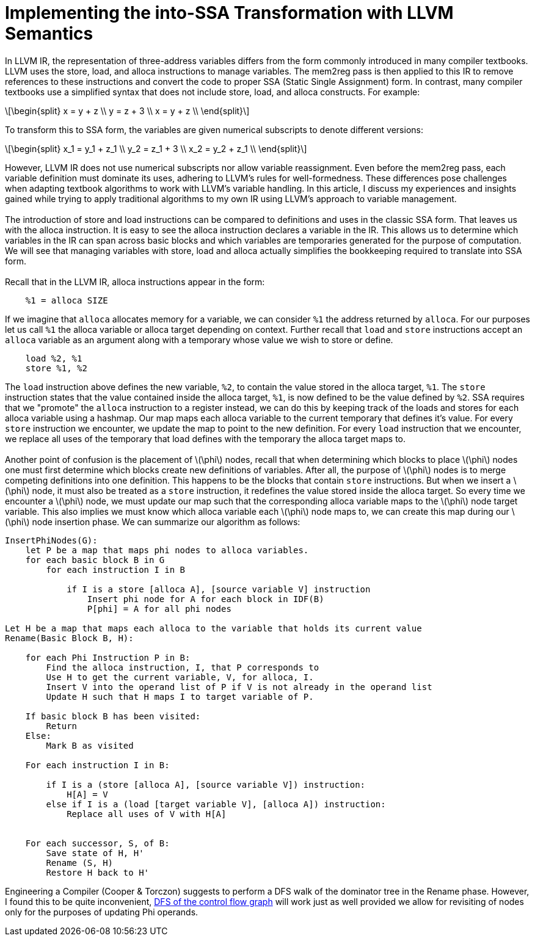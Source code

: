 = Implementing the into-SSA Transformation with LLVM Semantics
:stem: latexmath

In LLVM IR, the representation of three-address variables differs from
the form commonly introduced in many compiler textbooks. LLVM uses the
store, load, and alloca instructions to manage variables. The mem2reg
pass is then applied to this IR to remove references to these
instructions and convert the code to proper SSA (Static Single
Assignment) form. In contrast, many compiler textbooks use a simplified
syntax that does not include store, load, and alloca constructs. For
example:

[latexmath]
++++
\begin{split}
    x = y + z \\
    y = z + 3 \\
    x = y + z \\
  \end{split}
++++

To transform this to SSA form, the variables are given numerical
subscripts to denote different versions:

[latexmath]
++++
\begin{split}
    x_1 = y_1 + z_1 \\
    y_2 = z_1 + 3   \\
    x_2 = y_2 + z_1 \\
  \end{split}
++++

However, LLVM IR does not use numerical subscripts nor allow variable
reassignment. Even before the mem2reg pass, each variable definition
must dominate its uses, adhering to LLVM’s rules for well-formedness.
These differences pose challenges when adapting textbook algorithms to
work with LLVM’s variable handling. In this article, I discuss my
experiences and insights gained while trying to apply traditional
algorithms to my own IR using LLVM’s approach to variable management. +
  +
The introduction of store and load instructions can be compared to
definitions and uses in the classic SSA form. That leaves us with the
alloca instruction. It is easy to see the alloca instruction declares a
variable in the IR. This allows us to determine which variables in the
IR can span across basic blocks and which variables are temporaries
generated for the purpose of computation. We will see that managing
variables with store, load and alloca actually simplifies the
bookkeeping required to translate into SSA form. +
  +
Recall that in the LLVM IR, alloca instructions appear in the form:

....
    %1 = alloca SIZE
....

If we imagine that `+alloca+` allocates memory for a variable, we can
consider `+%1+` the address returned by `+alloca+`. For our purposes let
us call `+%1+` the alloca variable or alloca target depending on
context. Further recall that `+load+` and `+store+` instructions accept
an `+alloca+` variable as an argument along with a temporary whose value
we wish to store or define.

....
    load %2, %1
    store %1, %2
....

The `+load+` instruction above defines the new variable, `+%2+`, to
contain the value stored in the alloca target, `+%1+`. The `+store+`
instruction states that the value contained inside the alloca target,
`+%1+`, is now defined to be the value defined by `+%2+`. SSA requires
that we "promote" the `+alloca+` instruction to a register instead, we
can do this by keeping track of the loads and stores for each alloca
variable using a hashmap. Our map maps each alloca variable to the
current temporary that defines it’s value. For every `+store+`
instruction we encounter, we update the map to point to the new
definition. For every `+load+` instruction that we encounter, we replace
all uses of the temporary that load defines with the temporary the
alloca target maps to. +
  +
Another point of confusion is the placement of latexmath:[\phi] nodes,
recall that when determining which blocks to place latexmath:[\phi]
nodes one must first determine which blocks create new definitions of
variables. After all, the purpose of latexmath:[\phi] nodes is to merge
competing definitions into one definition. This happens to be the blocks
that contain `+store+` instructions. But when we insert a
latexmath:[\phi] node, it must also be treated as a `+store+`
instruction, it redefines the value stored inside the alloca target. So
every time we encounter a latexmath:[\phi] node, we must update our map
such that the corresponding alloca variable maps to the latexmath:[\phi]
node target variable. This also implies we must know which alloca
variable each latexmath:[\phi] node maps to, we can create this map
during our latexmath:[\phi] node insertion phase. We can summarize our
algorithm as follows:

....

InsertPhiNodes(G):
    let P be a map that maps phi nodes to alloca variables.
    for each basic block B in G
        for each instruction I in B

            if I is a store [alloca A], [source variable V] instruction
                Insert phi node for A for each block in IDF(B)
                P[phi] = A for all phi nodes

Let H be a map that maps each alloca to the variable that holds its current value
Rename(Basic Block B, H):

    for each Phi Instruction P in B:
        Find the alloca instruction, I, that P corresponds to
        Use H to get the current variable, V, for alloca, I.
        Insert V into the operand list of P if V is not already in the operand list
        Update H such that H maps I to target variable of P.
    
    If basic block B has been visited: 
        Return
    Else:
        Mark B as visited  
        
    For each instruction I in B: 
        
        if I is a (store [alloca A], [source variable V]) instruction: 
            H[A] = V 
        else if I is a (load [target variable V], [alloca A]) instruction:
            Replace all uses of V with H[A]
    
        
    For each successor, S, of B:
        Save state of H, H'
        Rename (S, H)
        Restore H back to H'
....

Engineering a Compiler (Cooper & Torczon) suggests to perform a DFS walk
of the dominator tree in the Rename phase. However, I found this to be
quite inconvenient,
https://www.reddit.com/r/Compilers/comments/1dzp766/ssa_construction_dfs_of_cfg_vs_traversal_of/[DFS
of the control flow graph] will work just as well provided we allow for
revisiting of nodes only for the purposes of updating Phi operands.
